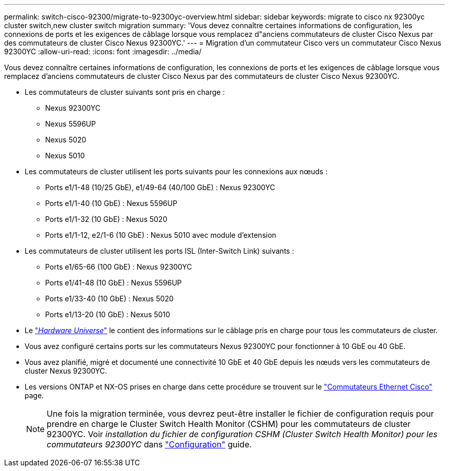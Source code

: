 ---
permalink: switch-cisco-92300/migrate-to-92300yc-overview.html 
sidebar: sidebar 
keywords: migrate to cisco nx 92300yc cluster switch,new cluster switch migration 
summary: 'Vous devez connaître certaines informations de configuration, les connexions de ports et les exigences de câblage lorsque vous remplacez d"anciens commutateurs de cluster Cisco Nexus par des commutateurs de cluster Cisco Nexus 92300YC.' 
---
= Migration d'un commutateur Cisco vers un commutateur Cisco Nexus 92300YC
:allow-uri-read: 
:icons: font
:imagesdir: ../media/


[role="lead"]
Vous devez connaître certaines informations de configuration, les connexions de ports et les exigences de câblage lorsque vous remplacez d'anciens commutateurs de cluster Cisco Nexus par des commutateurs de cluster Cisco Nexus 92300YC.

* Les commutateurs de cluster suivants sont pris en charge :
+
** Nexus 92300YC
** Nexus 5596UP
** Nexus 5020
** Nexus 5010


* Les commutateurs de cluster utilisent les ports suivants pour les connexions aux nœuds :
+
** Ports e1/1-48 (10/25 GbE), e1/49-64 (40/100 GbE) : Nexus 92300YC
** Ports e1/1-40 (10 GbE) : Nexus 5596UP
** Ports e1/1-32 (10 GbE) : Nexus 5020
** Ports e1/1-12, e2/1-6 (10 GbE) : Nexus 5010 avec module d'extension


* Les commutateurs de cluster utilisent les ports ISL (Inter-Switch Link) suivants :
+
** Ports e1/65-66 (100 GbE) : Nexus 92300YC
** Ports e1/41-48 (10 GbE) : Nexus 5596UP
** Ports e1/33-40 (10 GbE) : Nexus 5020
** Ports e1/13-20 (10 GbE) : Nexus 5010


* Le https://hwu.netapp.com/SWITCH/INDEX["_Hardware Universe_"^] le contient des informations sur le câblage pris en charge pour tous les commutateurs de cluster.
* Vous avez configuré certains ports sur les commutateurs Nexus 92300YC pour fonctionner à 10 GbE ou 40 GbE.
* Vous avez planifié, migré et documenté une connectivité 10 GbE et 40 GbE depuis les nœuds vers les commutateurs de cluster Nexus 92300YC.
* Les versions ONTAP et NX-OS prises en charge dans cette procédure se trouvent sur le https://mysupport.netapp.com/site/info/cisco-ethernet-switch["Commutateurs Ethernet Cisco"^] page.
+

NOTE: Une fois la migration terminée, vous devrez peut-être installer le fichier de configuration requis pour prendre en charge le Cluster Switch Health Monitor (CSHM) pour les commutateurs de cluster 92300YC. Voir _installation du fichier de configuration CSHM (Cluster Switch Health Monitor) pour les commutateurs 92300YC_ dans link:../com.netapp.doc.hw-sw-cisco-setup/home.html["Configuration"] guide.


